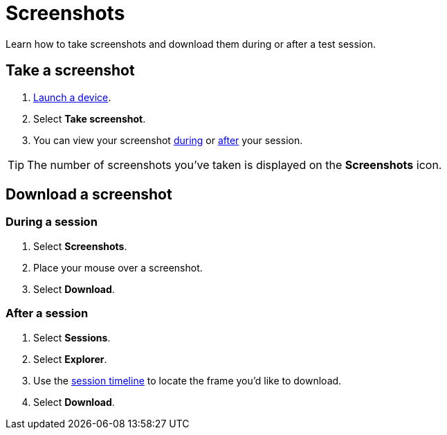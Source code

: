 = Screenshots
:navtitle: Screenshots

Learn how to take screenshots and download them during or after a test session.

== Take a screenshot

. xref:start-a-session.adoc[Launch a device].
. Select *Take screenshot*.
. You can view your screenshot xref:_during_a_session[during] or xref:_after_a_session[after] your session.

[TIP]
The number of screenshots you've taken is displayed on the *Screenshots* icon.

== Download a screenshot

[#_during_a_session]
=== During a session

. Select *Screenshots*.
. Place your mouse over a screenshot.
. Select *Download*.

[#_after_a_session]
=== After a session

. Select *Sessions*.
. Select *Explorer*.
. Use the xref:review-a-test-session/session-explorer.adoc#_session_timeline[session timeline] to locate the frame you'd like to download.
. Select *Download*.
